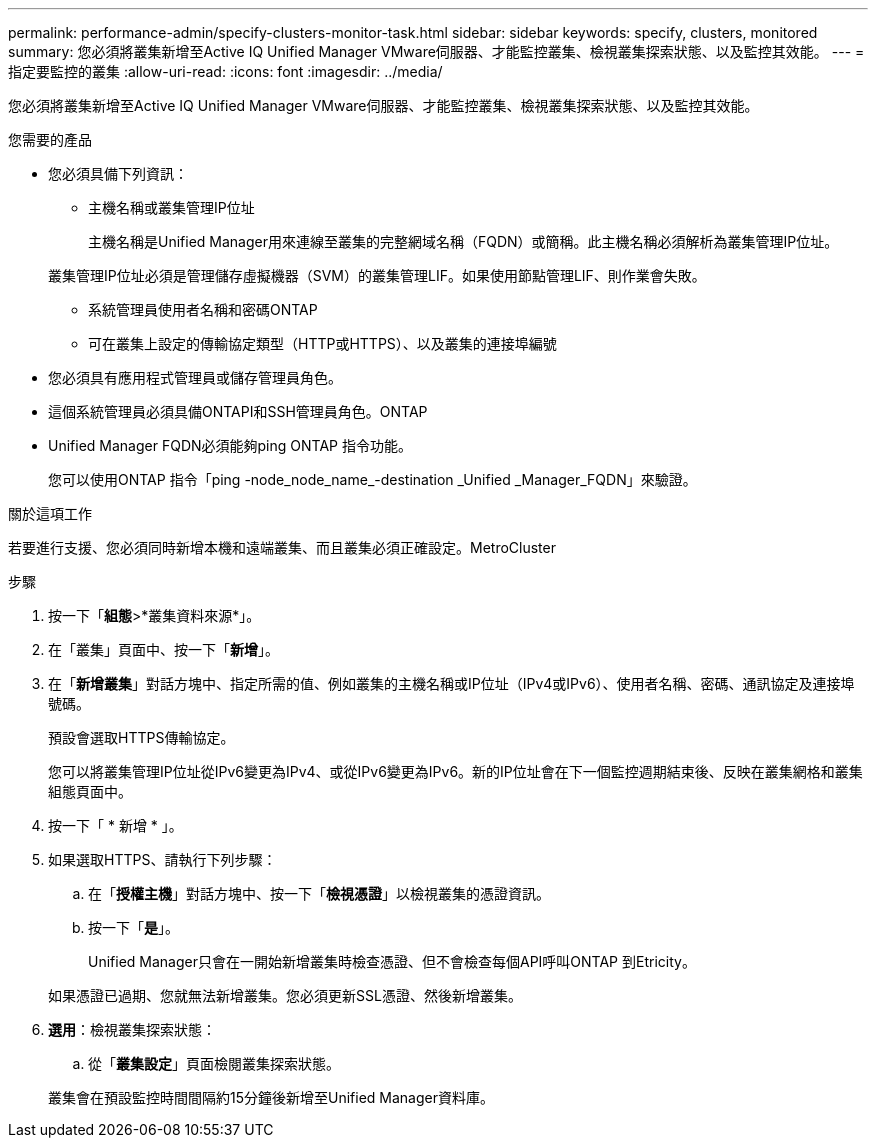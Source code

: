 ---
permalink: performance-admin/specify-clusters-monitor-task.html 
sidebar: sidebar 
keywords: specify, clusters, monitored 
summary: 您必須將叢集新增至Active IQ Unified Manager VMware伺服器、才能監控叢集、檢視叢集探索狀態、以及監控其效能。 
---
= 指定要監控的叢集
:allow-uri-read: 
:icons: font
:imagesdir: ../media/


[role="lead"]
您必須將叢集新增至Active IQ Unified Manager VMware伺服器、才能監控叢集、檢視叢集探索狀態、以及監控其效能。

.您需要的產品
* 您必須具備下列資訊：
+
** 主機名稱或叢集管理IP位址
+
主機名稱是Unified Manager用來連線至叢集的完整網域名稱（FQDN）或簡稱。此主機名稱必須解析為叢集管理IP位址。

+
叢集管理IP位址必須是管理儲存虛擬機器（SVM）的叢集管理LIF。如果使用節點管理LIF、則作業會失敗。

** 系統管理員使用者名稱和密碼ONTAP
** 可在叢集上設定的傳輸協定類型（HTTP或HTTPS）、以及叢集的連接埠編號


* 您必須具有應用程式管理員或儲存管理員角色。
* 這個系統管理員必須具備ONTAPI和SSH管理員角色。ONTAP
* Unified Manager FQDN必須能夠ping ONTAP 指令功能。
+
您可以使用ONTAP 指令「ping -node_node_name_-destination _Unified _Manager_FQDN」來驗證。



.關於這項工作
若要進行支援、您必須同時新增本機和遠端叢集、而且叢集必須正確設定。MetroCluster

.步驟
. 按一下「*組態*>*叢集資料來源*」。
. 在「叢集」頁面中、按一下「*新增*」。
. 在「*新增叢集*」對話方塊中、指定所需的值、例如叢集的主機名稱或IP位址（IPv4或IPv6）、使用者名稱、密碼、通訊協定及連接埠號碼。
+
預設會選取HTTPS傳輸協定。

+
您可以將叢集管理IP位址從IPv6變更為IPv4、或從IPv6變更為IPv6。新的IP位址會在下一個監控週期結束後、反映在叢集網格和叢集組態頁面中。

. 按一下「 * 新增 * 」。
. 如果選取HTTPS、請執行下列步驟：
+
.. 在「*授權主機*」對話方塊中、按一下「*檢視憑證*」以檢視叢集的憑證資訊。
.. 按一下「*是*」。
+
Unified Manager只會在一開始新增叢集時檢查憑證、但不會檢查每個API呼叫ONTAP 到Etricity。

+
如果憑證已過期、您就無法新增叢集。您必須更新SSL憑證、然後新增叢集。



. *選用*：檢視叢集探索狀態：
+
.. 從「*叢集設定*」頁面檢閱叢集探索狀態。


+
叢集會在預設監控時間間隔約15分鐘後新增至Unified Manager資料庫。


